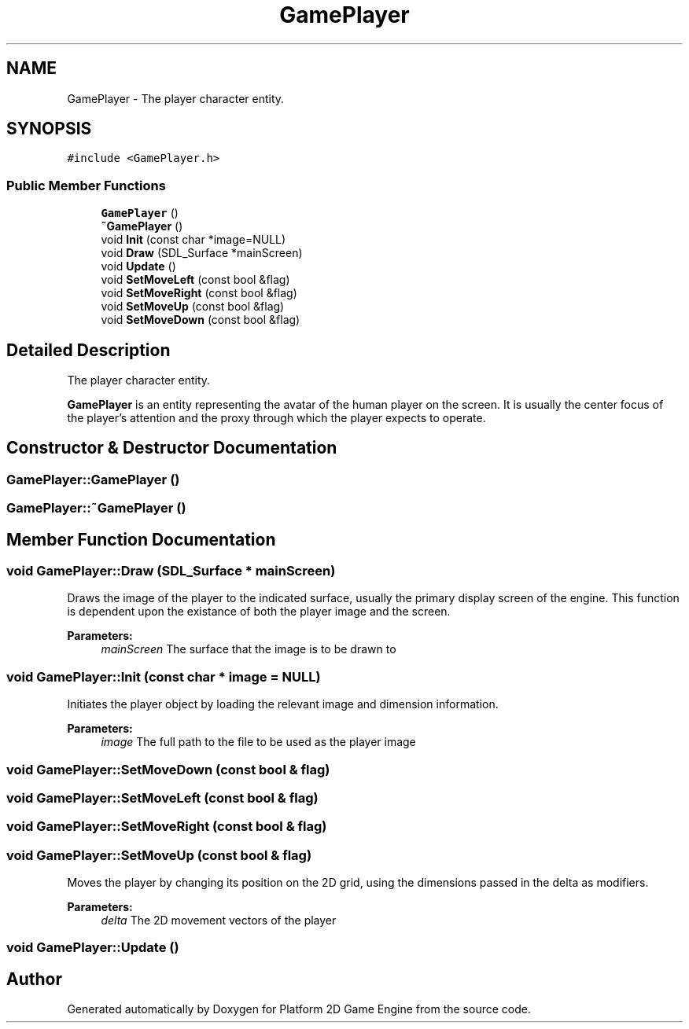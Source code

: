 .TH "GamePlayer" 3 "30 Apr 2009" "Version v0.0.1 Pre-Alpha" "Platform 2D Game Engine" \" -*- nroff -*-
.ad l
.nh
.SH NAME
GamePlayer \- The player character entity.  

.PP
.SH SYNOPSIS
.br
.PP
\fC#include <GamePlayer.h>\fP
.PP
.SS "Public Member Functions"

.in +1c
.ti -1c
.RI "\fBGamePlayer\fP ()"
.br
.ti -1c
.RI "\fB~GamePlayer\fP ()"
.br
.ti -1c
.RI "void \fBInit\fP (const char *image=NULL)"
.br
.ti -1c
.RI "void \fBDraw\fP (SDL_Surface *mainScreen)"
.br
.ti -1c
.RI "void \fBUpdate\fP ()"
.br
.ti -1c
.RI "void \fBSetMoveLeft\fP (const bool &flag)"
.br
.ti -1c
.RI "void \fBSetMoveRight\fP (const bool &flag)"
.br
.ti -1c
.RI "void \fBSetMoveUp\fP (const bool &flag)"
.br
.ti -1c
.RI "void \fBSetMoveDown\fP (const bool &flag)"
.br
.in -1c
.SH "Detailed Description"
.PP 
The player character entity. 

\fBGamePlayer\fP is an entity representing the avatar of the human player on the screen. It is usually the center focus of the player's attention and the proxy through which the player expects to operate. 
.SH "Constructor & Destructor Documentation"
.PP 
.SS "GamePlayer::GamePlayer ()"
.PP
.SS "GamePlayer::~GamePlayer ()"
.PP
.SH "Member Function Documentation"
.PP 
.SS "void GamePlayer::Draw (SDL_Surface * mainScreen)"
.PP
Draws the image of the player to the indicated surface, usually the primary display screen of the engine. This function is dependent upon the existance of both the player image and the screen.
.PP
\fBParameters:\fP
.RS 4
\fImainScreen\fP The surface that the image is to be drawn to 
.RE
.PP

.SS "void GamePlayer::Init (const char * image = \fCNULL\fP)"
.PP
Initiates the player object by loading the relevant image and dimension information.
.PP
\fBParameters:\fP
.RS 4
\fIimage\fP The full path to the file to be used as the player image 
.RE
.PP

.SS "void GamePlayer::SetMoveDown (const bool & flag)"
.PP
.SS "void GamePlayer::SetMoveLeft (const bool & flag)"
.PP
.SS "void GamePlayer::SetMoveRight (const bool & flag)"
.PP
.SS "void GamePlayer::SetMoveUp (const bool & flag)"
.PP
Moves the player by changing its position on the 2D grid, using the dimensions passed in the delta as modifiers.
.PP
\fBParameters:\fP
.RS 4
\fIdelta\fP The 2D movement vectors of the player 
.RE
.PP

.SS "void GamePlayer::Update ()"
.PP


.SH "Author"
.PP 
Generated automatically by Doxygen for Platform 2D Game Engine from the source code.
